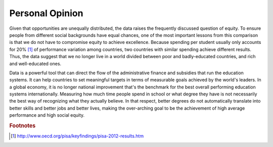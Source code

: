 ################
Personal Opinion
################

Given that opportunities are unequally distributed, the data raises the frequently discussed question of equity. To ensure people from different social backgrounds have equal chances, one of the most important lessons from this comparison is that we do not have to compromise equity to achieve excellence. Because spending per student usually only accounts for 20% [#f1]_ of performance variation among countries, two countries with similar spending achieve different results. Thus, the data suggest that we no longer live in a world divided between poor and badly-educated countries, and rich and well-educated ones.

Data is a powerful tool that can direct the flow of the administrative finance and subsidies that run the education systems. It can help countries to set meaningful targets in terms of measurable goals achieved by the world's leaders. In a global economy, it is no longer national improvement that's the benchmark for the best overall performing education systems internationally. Measuring how much time people spend in school or what degree they have is not necessarily the best way of recognizing what they actually believe. In that respect, better degrees do not automatically translate into better skills and better jobs and better lives, making the over-arching goal to be the achievement of high average performance and high social equity.

.. rubric:: Footnotes
.. [#f1] http://www.oecd.org/pisa/keyfindings/pisa-2012-results.htm